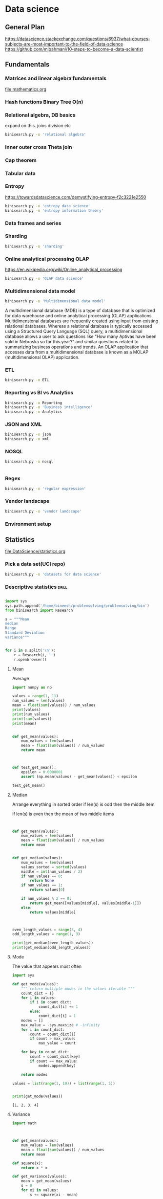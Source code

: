 * Data science



** General Plan
https://datascience.stackexchange.com/questions/6937/what-courses-subjects-are-most-important-to-the-field-of-data-science
https://github.com/mjbahmani/10-steps-to-become-a-data-scientist

** Fundamentals
*** Matrices and linear algebra fundamentals
file:mathematics.org
*** Hash functions Binary Tree O(n)
*** Relational algebra, DB basics
expand on this.
joins
division etc
#+BEGIN_SRC sh
binisearch.py -o 'relational algebra'
#+END_SRC



*** Inner outer cross Theta join
*** Cap theorem
*** Tabular data
*** Entropy
https://towardsdatascience.com/demystifying-entropy-f2c3221e2550

#+BEGIN_SRC sh
binisearch.py -o 'entropy data science'
binisearch.py -o 'entropy information theory'
#+END_SRC

#+RESULTS:

*** Data frames and series
*** Sharding
#+BEGIN_SRC sh
binisearch.py -o 'sharding'
#+END_SRC

#+RESULTS:

*** Online analytical processing OLAP
https://en.wikipedia.org/wiki/Online_analytical_processing
#+BEGIN_SRC sh
binisearch.py -o 'OLAP data science'
#+END_SRC

#+RESULTS:

*** Multidimensional data model


#+BEGIN_SRC sh
binisearch.py -o 'Multidimensional data model'
#+END_SRC

#+RESULTS:


A multidimensional database (MDB) is a type of database that is optimized for data warehouse and online analytical
processing (OLAP) applications. Multidimensional databases are frequently created using input from existing relational
databases. Whereas a relational database is typically accessed using a Structured Query Language (SQL) query, a
multidimensional database allows a user to ask questions like "How many Aptivas have been sold in Nebraska so far
this year?" and similar questions related to summarizing business operations and trends. An OLAP application that
accesses data from a multidimensional database is known as a MOLAP (multidimensional OLAP) application.



*** ETL
#+BEGIN_SRC sh
binisearch.py -o ETL
#+END_SRC

#+RESULTS:

*** Reporting vs BI vs Analytics
#+BEGIN_SRC sh
binisearch.py -o Reporting
binisearch.py -o 'Business intelligence'
binisearch.py -o Analytics
#+END_SRC

*** JSON and XML
#+BEGIN_SRC sh
binisearch.py -o json
binisearch.py -o xml

#+END_SRC

*** NOSQL
#+BEGIN_SRC sh
binisearch.py -o nosql


#+END_SRC

*** Regex
#+BEGIN_SRC sh
binisearch.py -o 'regular expression'
#+END_SRC

*** Vendor landscape
#+BEGIN_SRC sh
binisearch.py -o 'vendor landscape'
#+END_SRC

#+RESULTS:

*** Environment setup


** Statistics
file:DataScience/statistics.org

*** Pick a data set(UCI repo)
#+BEGIN_SRC sh
binisearch.py -o 'datasets for data science'
#+END_SRC

#+RESULTS:

*** Descriptive statistics :drill:
    SCHEDULED: <2018-12-08 Sat>
    :PROPERTIES:
    :ID:       a2798b16-9e15-4330-ae58-e5f9da924e8a
    :DRILL_LAST_INTERVAL: 10.352
    :DRILL_REPEATS_SINCE_FAIL: 3
    :DRILL_TOTAL_REPEATS: 2
    :DRILL_FAILURE_COUNT: 0
    :DRILL_AVERAGE_QUALITY: 4.5
    :DRILL_EASE: 2.6
    :DRILL_LAST_QUALITY: 5
    :DRILL_LAST_REVIEWED: [2018-11-28 Wed 05:54]
    :END:

#+BEGIN_SRC python :results output

    import sys
    sys.path.append('/home/bineesh/problemsolving/problemsolving/bin')
    from binisearch import Research

    s = """Mean
    median
    Range
    Standard Deviation
    variance"""
    

    for i in s.split('\n'):
        r = Research(i, '')
        r.openbrowser()

#+END_SRC

#+RESULTS:


**** Mean 
Average

#+BEGIN_SRC python
  import numpy as np

  values = range(1, 11)
  num_values = len(values)
  mean = float(sum(values)) / num_values
  print(values)
  print(num_values)
  print(sum(values))
  print(mean)


  def get_mean(values):
      num_values = len(values)
      mean = float(sum(values)) / num_values
      return mean



  def test_get_mean():
      epsilon = 0.0000001
      assert (np.mean(values) - get_mean(values)) < epsilon

  test_get_mean()
#+END_SRC
**** Median

Arrange everything in sorted order
if len(s) is odd
then the middle item

if len(s) is even
then the mean of two middle items


#+BEGIN_SRC python


  def get_mean(values):
      num_values = len(values)
      mean = float(sum(values)) / num_values
      return mean


  def get_median(values):
      num_values = len(values)
      values_sorted = sorted(values)
      middle = int(num_values / 2)
      if num_values == 0:
          return None
      if num_values == 1:
          return values[0]
      
      if num_values % 2 == 0:
          return get_mean([values[middle], values[middle-1]])
      else:
          return values[middle]
      


  even_length_values = range(3, 4)
  odd_length_values = range(1, 3)

  print(get_median(even_length_values))
  print(get_median(odd_length_values))
#+END_SRC



**** Mode

The value that appears most often


#+BEGIN_SRC python :results output :exports both
  import sys

  def get_mode(values):
      """ return multiple modes in the values iterable """
      count_dict = {}
      for i in values:
          if i in count_dict:
              count_dict[i] += 1
          else:
              count_dict[i] = 1
      modes = []
      max_value = -sys.maxsize # -infinity
      for i in count_dict:
          count = count_dict[i]
          if count > max_value:
              max_value = count

      for key in count_dict:
          count = count_dict[key]
          if count == max_value:
              modes.append(key)

      return modes

  values = list(range(1, 10)) + list(range(1, 5))


  print(get_mode(values))

#+END_SRC

#+RESULTS:
: [1, 2, 3, 4]

**** Variance
#+BEGIN_SRC python
  import math



  def get_mean(values):
      num_values = len(values)
      mean = float(sum(values)) / num_values
      return mean

  def square(x):
      return x * x

  def get_variance(values):
      mean = get_mean(values)
      s = 0
      for xi in values:
          s += square(xi - mean)
          
      return s / len(values)

  def get_std(values):
      return math.sqrt(get_variance(values))


  values = list(range(1, 3))
  print(get_variance(values), get_std(values))
#+END_SRC

**** Standard deviation

how much the members differ from the mean value of the group
Refer variance section


*** Exploratory data analysis
#+BEGIN_SRC sh
binisearch.py -o 'exploratory data analysis'
#+END_SRC

*** Histograms
#+BEGIN_SRC sh
binisearch.py -o histogram
#+END_SRC


*** Percentiles and outliers :drill:
    :PROPERTIES:
    :ID:       b698f3a3-85eb-4c09-9926-4c7636dd3a72
    :END:

**** Percentile
#+BEGIN_SRC sh
binisearch.py -o percentile
#+END_SRC

If all you are interested in is where you stand compared to the rest of the herd, you need a statistic that reports relative standing, and that statistic is called a percentile. The kth percentile is a value in a data set that splits the data into two pieces: The lower piece contains k percent of the data, and the upper piece contains the rest of the data (which amounts to [100 – k] percent, because the total amount of data is 100%). Note: k is any number between 0 and 100.


#+BEGIN_SRC python :results output
  import numpy as np
  values = range(1, 1000)
  print(np.percentile(values, [5, 10, 95]))
#+END_SRC

#+RESULTS:
: [ 50.9 100.8 949.1]

**** Outlier
#+BEGIN_SRC sh
binisearch.py -o outlier
#+END_SRC

#+RESULTS:

***** Outlier
In statistics, an outlier is an observation point that is distant from other observations. An outlier may be due to variability in the measurement or it may indicate experimental error; the latter are sometimes excluded from the data set. An outlier can cause serious problems in statistical analyses.
‎O

*** Probability theory
#+BEGIN_SRC sh
binisearch.py -o 'probability theory'
#+END_SRC
*** Bayes theorem
#+BEGIN_SRC sh
binisearch.py -o 'bayes theorem'
#+END_SRC


*** Random variables

#+BEGIN_SRC sh
binisearch.py -o 'random variables'
#+END_SRC

*** Cumulative distribution function(CDF)

#+BEGIN_SRC sh
binisearch.py -o 'cumulative distribution function'
#+END_SRC

*** Continous distributions
Normal, Poisson, Gaussian


#+BEGIN_SRC sh
binisearch.py -o 'normal distribution'
binisearch.py -o 'poisson distribution'
binisearch.py -o 'gaussian distribution '
#+END_SRC


*** Skewness

#+BEGIN_SRC sh
binisearch.py -o skewness
#+END_SRC

#+RESULTS:

A slant

Positive skew(right skew), mean greater than mode. long tail towards the right.
Negative skew(left skew), mean less than mode. long tail towards the left.

Normal distribution will be symmetrical

*** Analysis of variance ANOVA

#+BEGIN_SRC sh
binisearch.py -o anova
#+END_SRC

#+RESULTS:

*** Probability density function

#+BEGIN_SRC sh
binisearch.py -o 'probability density function'
#+END_SRC

https://en.wikipedia.org/wiki/Probability_density_function

Value of a continous random variable described as a funtion.
Typically plotted with boxplot.

mean +- std

Area under a particular region represents the probability of occurance in that particular range

Cumulative distribution function is the area under probability distribution function from -infinity to x.

x1 point of cdf - x2 point of cdf gives us the probability of value falling in range x1 and x2

*** Central limit theorem

#+BEGIN_SRC sh
binisearch.py -o 'central limit theorem'
#+END_SRC

#+RESULTS:

In probability theory, the central limit theorem (CLT) establishes that, in some situations, when independent random variables are added, their properly normalized sum tends toward a normal distribution (informally a "bell curve") even if the original variables themselves are not normally distributed. The theorem is a key concept in probability theory because it implies that probabilistic and statistical methods that work for normal distributions can be applicable to many problems involving other types of distributions.



*** Monte carlo method

#+BEGIN_SRC sh
binisearch.py -o 'monte carlo method'
#+END_SRC

#+RESULTS:

*** Hypothesis testing

#+BEGIN_SRC sh
binisearch.py -o 'hypothesis testing'
#+END_SRC

#+RESULTS:

https://en.wikipedia.org/wiki/Statistical_hypothesis_testing

*** p value :drill:
    SCHEDULED: <2018-12-08 Sat>
    :PROPERTIES:
    :ID:       aba76195-7fa0-4046-bbb0-7ae8816ba48b
    :DRILL_LAST_INTERVAL: 10.0
    :DRILL_REPEATS_SINCE_FAIL: 3
    :DRILL_TOTAL_REPEATS: 2
    :DRILL_FAILURE_COUNT: 0
    :DRILL_AVERAGE_QUALITY: 4.0
    :DRILL_EASE: 2.5
    :DRILL_LAST_QUALITY: 4
    :DRILL_LAST_REVIEWED: [2018-11-28 Wed 05:56]
    :END:

#+BEGIN_SRC sh
binisearch.py -o 'p value'
#+END_SRC

#+RESULTS:

**** What is P value?

A small p-value (typically ≤ 0.05) indicates strong evidence against the null hypothesis, so you reject the null hypothesis. A large p-value (> 0.05) indicates weak evidence against the null hypothesis, so you fail to reject the null hypothesis.


*** Chi square test :drill:
    SCHEDULED: <2018-12-08 Sat>
    :PROPERTIES:
    :ID:       51123ed9-b262-436b-87c3-aee0bee6b6bd
    :DRILL_LAST_INTERVAL: 9.648
    :DRILL_REPEATS_SINCE_FAIL: 3
    :DRILL_TOTAL_REPEATS: 2
    :DRILL_FAILURE_COUNT: 0
    :DRILL_AVERAGE_QUALITY: 3.5
    :DRILL_EASE: 2.36
    :DRILL_LAST_QUALITY: 3
    :DRILL_LAST_REVIEWED: [2018-11-28 Wed 05:55]
    :END:

#+BEGIN_SRC sh
binisearch.py -o 'chi square test'
#+END_SRC

#+RESULTS:

**** What is chi square test? 
a statistical method assessing the goodness of fit between a set of observed values and those expected theoretically.

interestingness measure

c = 0 independent
c > 0 correlated either positive or negative further test required

chi square = Sigma [ square((Oi-Ei)) / Ei ]

Chi square value should be less than a threshold depending on the degrees of freedom of a categorical variable

**** Test with sympy
#+BEGIN_SRC ipython :session :results verbatim drawer :exports both
import sympy
x, y, z = sympy.symbols('x y z')
sympy.init_printing()
sympy.Integral(sympy.sqrt(1/x), x)
#+END_SRC

#+RESULTS:
:RESULTS:
None
:END:


#+BEGIN_SRC python :results output

  import matplotlib.pyplot as plt
  import numpy as np
  plt.hist(np.random.randn(20000), bins=200)
  plt.savefig('abc.png')
  print('file:abc.png')
#+END_SRC

#+RESULTS:
: file:abc.png

[[file:abc.png]]


*** Degrees of Freedom

In statistics, the number of degrees of freedom is the number of values in the final calculation of a statistic that are free to vary.

The number of independent ways by which a dynamic system can move, without violating any constraint imposed on it, is called number of degrees of freedom. In other words, the number of degrees of freedom can be defined as the minimum number of independent coordinates that can specify the position of the system completely.


**** In some cases(read later)
Depends on situation.

Degree of freedom is one less than the number of values possible for a categorical variable

For a coin it is 1 (H, T) 
cardinality(target set) - 1

2 - 1 = 1

Dice (1, 2 ,3 ,4 ,5, 6) 

cardinality((1, 2 ,3 ,4 ,5, 6) ) 

is 6 - 1 = 5

*** Estimation

#+BEGIN_SRC sh
binisearch.py -o 'statistical estimation'
#+END_SRC

#+RESULTS:

Estimation in Statistics. In statistics, estimation refers to the process by which one makes inferences about a population, based on information obtained from a sample.

*** Confidence interval (CI) :drill:
    SCHEDULED: <2018-12-08 Sat>
    :PROPERTIES:
    :ID:       91487dcc-c483-4921-877f-f71253a6d272
    :DRILL_LAST_INTERVAL: 10.0
    :DRILL_REPEATS_SINCE_FAIL: 3
    :DRILL_TOTAL_REPEATS: 2
    :DRILL_FAILURE_COUNT: 0
    :DRILL_AVERAGE_QUALITY: 4.0
    :DRILL_EASE: 2.5
    :DRILL_LAST_QUALITY: 4
    :DRILL_LAST_REVIEWED: [2018-11-28 Wed 05:59]
    :END:

#+BEGIN_SRC sh
binisearch.py -o 'confidence interval'
#+END_SRC

#+RESULTS:

**** Confidence interval
In statistics, a confidence interval (CI) is a type of interval estimate, computed from the statistics of the observed data, that might contain the true value of an unknown population parameter. ... Most commonly, the 95% confidence level is used. However, other confidence levels can be used, for example, 90% and 99%.

*** Maximum likelyhood estimation

#+BEGIN_SRC sh
binisearch.py -o 'maximum likelyhood estimation'
#+END_SRC

#+RESULTS:

In statistics, maximum likelihood estimation (MLE) is a method of estimating the parameters of a statistical model, given observations. MLE attempts to find the parameter values that maximize the likelihood function, given the observations.

*** Kernel density estimate

#+BEGIN_SRC sh
binisearch.py -o 'kernel density estimate'
#+END_SRC

#+RESULTS:

In statistics, kernel density estimation (KDE) is a non-parametric way to estimate the probability density function of a random variable. Kernel density estimation is a fundamental data smoothing problem where inferences about the population are made, based on a finite data sample.

*** Regression

#+BEGIN_SRC sh
binisearch.py -o regression
#+END_SRC

*** Covariance

#+BEGIN_SRC sh
binisearch.py -o covariance
#+END_SRC

Check some scatter plots for covariance matrix
Plot it.
Check statistics datacamp 1 , chapter 1

**** Data frame example
#+BEGIN_SRC python :results output :exports both
import pandas as pd
df = pd.DataFrame([(1, 2), (0, 3), (2, 0), (1, 1)],
                   columns=['dogs', 'cats'])

print(df)
print(df.cov())
#+END_SRC

#+RESULTS:
:    dogs  cats
: 0     1     2
: 1     0     3
: 2     2     0
: 3     1     1
:           dogs      cats
: dogs  0.666667 -1.000000
: cats -1.000000  1.666667

*** Correlation

#+BEGIN_SRC sh
binisearch.py -o correlation
#+END_SRC

#+RESULTS:

In statistics, dependence or association is any statistical relationship, whether causal or not, between two random variables or bivariate data. 

Check statistics datacamp 1 , chapter 1


*** Pearson coefficient

#+BEGIN_SRC sh
binisearch.py -o 'pearson coefficient'
#+END_SRC

Plot pearson correlation coefficient 
Check statistics datacamp 1 , chapter 1

*** Causation

#+BEGIN_SRC sh
binisearch.py -o causation
#+END_SRC

#+RESULTS:

https://en.wikipedia.org/wiki/Correlation_does_not_imply_causation

*** Least square fit

#+BEGIN_SRC sh
binisearch.py -o 'least square fit'
#+END_SRC

#+RESULTS:

The method of least squares is a standard approach in regression analysis to approximate the solution of overdetermined systems, i.e., sets of equations in which there are more equations than unknowns. "Least squares" means that the overall solution minimizes the sum of the squares of the residuals made in the results of every single equation.


A mathematical procedure for finding the best-fitting curve to a given set of points by minimizing the sum of the squares of the offsets ("the residuals") of the points from the curve. The sum of the squares of the offsets is used instead of the offset absolute values because this allows the residuals to be treated as a continuous differentiable quantity. However, because squares of the offsets are used, outlying points can have a disproportionate effect on the fit, a property which may or may not be desirable depending on the problem at hand.


*** Euclidean distance

#+BEGIN_SRC sh
binisearch.py -o 'euclidean distance'
#+END_SRC

#+RESULTS:

https://en.wikipedia.org/wiki/Euclidean_distance


** Programming

*** Python

*** Working in excel

*** Rstudio

*** R

*** Expressions

*** Variables

*** Vectors

*** Matrices

*** Arrays

*** Factors

*** Lists

*** Dataframes

*** Reading CSV data

*** Reading raw data

*** Subsetting data

*** Manipulate data frames

*** Functions

*** Factor analysis

#+BEGIN_SRC sh
binisearch.py -o 'factor analysis'
#+END_SRC

#+RESULTS:

*** Install packages

** Machine learning

file:machine_learning.org

*** What is ML?
In traditional programming we decide the rules and we apply those rules to the data to find the result. 
In ML we give the data to the program and the program will give out the rules.

It is a process of learning from data.
https://developers.google.com/machine-learning/glossary/

*** Numerical variable


#+BEGIN_SRC sh
binisearch.py -o 'numerical variable'
#+END_SRC

#+RESULTS:

A variable with numerical values.

*** Categorical variable :drill:
    SCHEDULED: <2018-12-16 Sun>
    :PROPERTIES:
    :ID:       97ae8af1-6f65-4c50-8386-40e5ddb9397f
    :DRILL_LAST_INTERVAL: 10.7143
    :DRILL_REPEATS_SINCE_FAIL: 3
    :DRILL_TOTAL_REPEATS: 2
    :DRILL_FAILURE_COUNT: 0
    :DRILL_AVERAGE_QUALITY: 4.5
    :DRILL_EASE: 2.6
    :DRILL_LAST_QUALITY: 4
    :DRILL_LAST_REVIEWED: [2018-12-05 Wed 04:10]
    :END:
    

#+BEGIN_SRC sh
binisearch.py -o 'categorical variable'
#+END_SRC

#+RESULTS:
https://en.wikipedia.org/wiki/Categorical_variable

**** binary

**** nominal
(categories without order-europe, northamerica, africa), 

**** ordinal
(categories with order - rating from 1 to 10)

*** Supervised learning :drill:
    :PROPERTIES:
    :ID:       4d99bd91-a965-4864-8998-547c3087dc3a
    :END:

**** What is supervised learning?
We have labelled data.
We learn from this labeled data.
We usually split the data into train data and test data.
We train the model on the train data.
We test the data on the test data.

train test split
train on train data
test on test data


*** Unsupervised learning :drill:
    SCHEDULED: <2018-12-09 Sun>
    :PROPERTIES:
    :ID:       ea9ac5c9-c3a5-456b-aede-1f6839799dac
    :DRILL_LAST_INTERVAL: 3.995
    :DRILL_REPEATS_SINCE_FAIL: 2
    :DRILL_TOTAL_REPEATS: 3
    :DRILL_FAILURE_COUNT: 1
    :DRILL_AVERAGE_QUALITY: 3.333
    :DRILL_EASE: 2.46
    :DRILL_LAST_QUALITY: 3
    :DRILL_LAST_REVIEWED: [2018-12-05 Wed 04:20]
    :END:
We learn the pattern from the data

*** Concepts inputs and attributes
#+BEGIN_SRC sh
binisearch.py -o 'inputs machine learning'
binisearch.py -o 'attributes machine learning'
#+END_SRC

*** Training and Test data

**** Definition
We often split our labelled data to train data and split data
we train on the train data and test on the test data

*** Classifier :drill:
    :PROPERTIES:
    :ID:       db86c8bb-3974-4c0e-b66d-1807ca2b3cf1
    :END:

**** What is classification?

https://towardsdatascience.com/machine-learning-classifiers-a5cc4e1b0623
Classification is the process of predicting the class of given data points. Classes are sometimes called as targets/ labels or categories. Classification predictive modeling is the task of approximating a mapping function (f) from input variables (X) to
discrete output variables (y).

For example, spam detection in email service providers can be identified as a classification problem. This is s binary classification since there are only 2 classes as spam and not spam. A classifier utilizes some training data to understand how
given input variables relate to the class. In this case, known spam and non-spam emails have to be used as the training data. When the classifier is trained accurately, it can be used to detect an unknown email.

Classification belongs to the category of supervised learning where the targets also provided with the input data. There are many applications in classification in many domains such as in credit approval, medical diagnosis, target marketing etc.

There are two types of learners in classification as lazy learners and eager learners.

**** 1 Lazy learners

Lazy learners simply store the training data and wait until a testing data appear. When it does, classification is conducted based on the most related data in the stored training data. Compared to eager learners, lazy learners have less training
time but more time in predicting.

Ex. k-nearest neighbor, Case-based reasoning

**** 2. Eager learners

Eager learners construct a classification model based on the given training data before receiving data for classification. It must be able to commit to a single hypothesis that covers the entire instance space. Due to the model construction, eager
learners take a long time for train and less time to predict.

Ex. Decision Tree, Naive Bayes, Artificial Neural Networks






*** Lift :drill:
    SCHEDULED: <2018-12-09 Sun>
    :PROPERTIES:
    :ID:       47a7ad9b-6923-4f45-bd22-6e9484778cff
    :DRILL_LAST_INTERVAL: 3.86
    :DRILL_REPEATS_SINCE_FAIL: 2
    :DRILL_TOTAL_REPEATS: 3
    :DRILL_FAILURE_COUNT: 1
    :DRILL_AVERAGE_QUALITY: 2.333
    :DRILL_EASE: 2.36
    :DRILL_LAST_QUALITY: 3
    :DRILL_LAST_REVIEWED: [2018-12-05 Wed 04:21]
    :END:

#+BEGIN_SRC sh
binisearch.py -o 'lift data mining'
#+END_SRC

#+RESULTS:

**** Definition
Interestingness measure

lift(b,c) = 1 (independent)
>1 positively correlated
<1 negatively correlated


Chi square is another interestingness measure

*** Overfitting
Overfitting is a process of fitting the model to the data too much so that the model will not generalize well to new problems.

*** Bias and variance
    
#+BEGIN_SRC sh
binisearch.py -o 'bias and variance'
#+END_SRC

#+RESULTS:

**** Definition
https://towardsdatascience.com/understanding-the-bias-variance-tradeoff-165e6942b229
https://machinelearningmastery.com/gentle-introduction-to-the-bias-variance-trade-off-in-machine-learning/

Watch later

https://www.youtube.com/watch?v=5FeT9BAovjQ
https://www.youtube.com/watch?v=jiQamxz2ZcQ

*** Trees and classification

Can decision trees be used for regression

Yes
but complicated

https://www.youtube.com/watch?v=rXMznb5PsY0

*** Classification rate :drill:
    SCHEDULED: <2018-12-09 Sun>
    :PROPERTIES:
    :ID:       78e28956-b7e2-4cf0-aaea-9b3eb576edc6
    :DRILL_LAST_INTERVAL: 3.725
    :DRILL_REPEATS_SINCE_FAIL: 2
    :DRILL_TOTAL_REPEATS: 4
    :DRILL_FAILURE_COUNT: 2
    :DRILL_AVERAGE_QUALITY: 2.0
    :DRILL_EASE: 2.22
    :DRILL_LAST_QUALITY: 3
    :DRILL_LAST_REVIEWED: [2018-12-05 Wed 04:18]
    :END:

#+BEGIN_SRC sh
binisearch.py -o 'classification rate'
#+END_SRC

#+RESULTS:

**** Definition
Classification Rate. For classification models, the ratio of correctly classified rows to the total number of rows. For example, a classification rate of 0.82 means that 82% of the rows in the training data set were correctly classified by the model.

*** Decision Trees :drill:
    :PROPERTIES:
    :ID:       c2b81677-54b8-4b2b-bb4a-0338fa4ae2a7
    :END:

**** Definition
https://scikit-learn.org/stable/modules/tree.html
http://localhost:8888/notebooks/decision_tree_classifier.ipynb

#+BEGIN_SRC python :results output
from sklearn.datasets import load_iris
from sklearn import tree
iris = load_iris()
clf = tree.DecisionTreeClassifier()
clf = clf.fit(iris.data, iris.target)

import graphviz 
dot_data = tree.export_graphviz(clf, out_file=None) 
graph = graphviz.Source(dot_data) 
graph.render("iris") 

dot_data = tree.export_graphviz(clf, out_file=None, 
                      feature_names=iris.feature_names,  
                     
class_names=iris.target_names,  
                      filled=True, rounded=True,  
                      special_characters=True)  
graph = graphviz.Source(dot_data)  
graph 

#+END_SRC

#+RESULTS:

*** Boosting :drill:
    SCHEDULED: <2018-12-09 Sun>
    :PROPERTIES:
    :ID:       0622947d-9f4f-4361-af96-d1334c2eb364
    :DRILL_LAST_INTERVAL: 3.725
    :DRILL_REPEATS_SINCE_FAIL: 2
    :DRILL_TOTAL_REPEATS: 4
    :DRILL_FAILURE_COUNT: 2
    :DRILL_AVERAGE_QUALITY: 2.5
    :DRILL_EASE: 2.22
    :DRILL_LAST_QUALITY: 3
    :DRILL_LAST_REVIEWED: [2018-12-05 Wed 04:23]
    :END:

#+BEGIN_SRC sh
binisearch.py -o 'boosting machine learning'
#+END_SRC

#+RESULTS:

**** What is boosting?
Boosting is a machine learning ensemble meta-algorithm for primarily reducing bias, and also variance in supervised learning, and a family of machine learning algorithms that convert weak learners to strong ones.

https://www.analyticsvidhya.com/blog/2015/11/quick-introduction-boosting-algorithms-machine-learning/

Combining several weak learners and producing a strong learner.
weak learner - weakly correlated with output
strong learner - very strong correlation with output

*** Naive Bayes classification

Text classification
Fast


Probabilistic classifier
Assumes Occurance of one feature is independent of another feature(called naive)

Bayes theorem


*** K nearest neigbour :drill:
    :PROPERTIES:
    :ID:       67ae8472-3327-4f10-9572-0b5bb105945f
    :END:

**** What is k nearest neighbour?
Classifying the data to k nearest categories.
It is an supervided classification algorithm.

Calculate the distance between the data and then group the ones with least distance(more similar) together.

https://www.edureka.co/blog/k-nearest-neighbors-algorithm/
https://www.quora.com/How-is-the-k-nearest-neighbor-algorithm-different-from-k-means-clustering

*** Logistic regression :drill:
    :PROPERTIES:
    :ID:       92d18a03-bed8-4b91-9977-09819f397f2f
    :END:
**** What?
Logistic regression predicts the probability of an outcome that can only have two values (i.e. a dichotomy). The prediction is based on the use of one or several predictors (numerical and categorical).

http://www.saedsayad.com/logistic_regression.htm
*** Ranking
#+BEGIN_SRC sh
binisearch.py -o 'ranking machine learning'
#+END_SRC

#+RESULTS:

https://en.wikipedia.org/wiki/Learning_to_rank

*** Linear regression

**** What?

We know that the equation of a line is given by y=mx+b, where m is the slope and b is the intercept.

Our goal is to find the best values of slope (m) and intercept (b) to fit our data.

Linear regression uses the ordinary least squares method to fit our data points.



https://dzone.com/articles/linear-regression-using-python-scikit-learn

*** Perceptron

#+BEGIN_SRC sh
binisearch.py -o perceptron
#+END_SRC

#+RESULTS:

**** Definition
Perceptron is a simplified neuron model which responds with 1 when w.x > theta
and 0 otherwise


https://en.wikipedia.org/wiki/Perceptron

*** Hierarchical clustering :drill:
    :PROPERTIES:
    :ID:       b567a31b-65c7-4c18-85b3-5cd126ec56b4
    :END:

**** Definition
Hierarchical clustering, also known as hierarchical cluster analysis, is an algorithm that groups similar objects into groups called clusters. The endpoint is a set of clusters, where each cluster is distinct from each other cluster, and the objects within each cluster are broadly similar to each other.

Organised as a hierarchical tree

**** Agglomerative
Bottom up
**** Divisive
Top down
**** Dendrogram
Graph or picture which is useful for representation

cluster dendrogram

*** K means clustering :drill:
    :PROPERTIES:
    :ID:       99f202ec-8b3d-43ee-b952-180d422600b1
    :END:

**** What?
K means clustering is an unsupervised classification algorithm
We classify the data into clusters based on the similarity of the data points.
Similar datapoint come together and form a cluster.


*** Neural networks

#+BEGIN_SRC sh
binisearch.py -o 'neural networks'
#+END_SRC

*** Sentiment analysis :drill:
    :PROPERTIES:
    :ID:       2efcb0a8-5350-4582-b36a-13d0f62df4cc
    :END:

**** What?
Sentiment analysis is about analysing the text data and figuring out whether the text is positive or negative about a particular topic

For ex:
Figuring out whether a particular movie review is positive or negative


*** Collaborative filtering :drill:
    SCHEDULED: <2018-12-09 Sun>
    :PROPERTIES:
    :ID:       c6cd104b-1d73-4bd6-baf3-3cc3382911ac
    :DRILL_LAST_INTERVAL: 3.725
    :DRILL_REPEATS_SINCE_FAIL: 2
    :DRILL_TOTAL_REPEATS: 3
    :DRILL_FAILURE_COUNT: 1
    :DRILL_AVERAGE_QUALITY: 2.667
    :DRILL_EASE: 2.22
    :DRILL_LAST_QUALITY: 3
    :DRILL_LAST_REVIEWED: [2018-12-05 Wed 04:19]
    :END:

#+BEGIN_SRC sh
binisearch.py -o 'collaborative filtering'
#+END_SRC

#+RESULTS:

**** What?

In the newer, narrower sense, collaborative filtering is a method of making automatic predictions (filtering) about the interests of a user by collecting preferences or taste information from many users (collaborating).

https://en.wikipedia.org/wiki/Collaborative_filtering

*** Tagging or labelling :drill:
    SCHEDULED: <2018-12-09 Sun>
    :PROPERTIES:
    :ID:       ec2332ab-6353-4d99-9369-24243b5811a2
    :DRILL_LAST_INTERVAL: 3.995
    :DRILL_REPEATS_SINCE_FAIL: 2
    :DRILL_TOTAL_REPEATS: 3
    :DRILL_FAILURE_COUNT: 1
    :DRILL_AVERAGE_QUALITY: 3.333
    :DRILL_EASE: 2.46
    :DRILL_LAST_QUALITY: 3
    :DRILL_LAST_REVIEWED: [2018-12-05 Wed 04:16]
    :END:


#+BEGIN_SRC sh
binisearch.py -o 'tagging machine learning'
#+END_SRC

#+RESULTS:

**** What?
labeling plain text to sports, technology, movie etc.
labeing a picture to fox, wolf, dog etc
    
** Text mining NLP

*** Corpus

#+BEGIN_SRC sh
binisearch.py -o 'Corpus nlp'
#+END_SRC

#+RESULTS:

*** Named entity recognition

#+BEGIN_SRC sh
binisearch.py -o 'Named entity recognition'
#+END_SRC

*** Text analysis

#+BEGIN_SRC sh
binisearch.py -o 'Text analysis'
#+END_SRC

*** Unstructured information management architecture UIMA

#+BEGIN_SRC sh
binisearch.py -o 'UIMA'
#+END_SRC

#+RESULTS:

*** Term document matrix

#+BEGIN_SRC sh
binisearch.py -o 'Term document matrix'
#+END_SRC

*** Term frequency and weight

#+BEGIN_SRC sh
binisearch.py -o 'Term frequency and weight'
#+END_SRC

*** Support vector machines

#+BEGIN_SRC sh
binisearch.py -o 'Support vector machines'
#+END_SRC

*** Association rules

#+BEGIN_SRC sh
binisearch.py -o 'Association rules'
#+END_SRC

#+RESULTS:

*** Market basket analysis

#+BEGIN_SRC sh
binisearch.py -o 'Market basket analysis'
#+END_SRC

#+RESULTS:

*** Feature extraction

#+BEGIN_SRC sh
binisearch.py -o 'Feature extraction'
#+END_SRC

*** Using mahout

#+BEGIN_SRC sh
binisearch.py -o 'mahout'
#+END_SRC

*** Using weka

#+BEGIN_SRC sh
binisearch.py -o 'weka'
#+END_SRC

*** Using NLTK

#+BEGIN_SRC sh
binisearch.py -o 'NLTK'
#+END_SRC

*** Classify text

#+BEGIN_SRC sh
binisearch.py -o 'Classify text'
#+END_SRC
#+RESULTS:

*** Vocabulary mapping

#+BEGIN_SRC sh
binisearch.py -o 'Vocabulary mapping'
#+END_SRC

#+RESULTS:


** Visualization
http://achariam.com/dataviz/
1. Good data visualization is informative
Well presented data forms the backbone of a compelling story. It has the power to strengthen and illuminate a narrative—improving understanding and focusing on what’s important.

2. Good data visualization is well balanced
Communicating quantitative data effectively requires the right balance of components. Color is used with purpose and is not distracting. All parts are labeled and include a legend when necessary. The scale of the visualization must be immediately identifiable. The standard lexicon of graphs are often all that is required—do not use pie charts.

3. Good data visualization is equally concerned with what is not displayed
People are easily overwhelmed with extraneous details. Simplify and reduce what is being presented to what is essential.

4. Good data visualization is created with pure data
Avoid utilizing muddy or incomplete sources of data. Misleading the audience with false information or lack of clarity is in poor taste. Ultimately, good data visualization enables better decisions and actions.

5. Good data visualization is human
Parsing large data quantities of data is beyond human perception. The goal with any kind of data visualization is to augment and improve human perception. Just like a microscope it allows us to explore data within the realm of our understanding.



*** Data exploration in R

#+BEGIN_SRC sh
binisearch.py -o 'Data exploration in R'
#+END_SRC

Hist, boxplot etc

*** Univariate bivariate and multivariate visualization

#+BEGIN_SRC sh
binisearch.py -o 'Univariate bivariate and multivariate visualization'
#+END_SRC

#+RESULTS:


*** ggplot2

#+BEGIN_SRC sh
binisearch.py -o 'ggplot2'
#+END_SRC


*** Histogram and Pie(Uni)

#+BEGIN_SRC sh
binisearch.py -o 'Histogram and Pie(Uni)'
#+END_SRC


#+BEGIN_SRC python
# alpha is opacity

import numpy as np
#import matplotlib.mlab as mlab
import matplotlib.pyplot as plt
 
x = [21,22,23,4,5,6,77,8,9,10,31,32,33,34,35,36,37,18,49,50,100]
num_bins = 5
n, bins, patches = plt.hist(x, num_bins, facecolor='blue', alpha=0.1)
plt.show()

#+END_SRC

#+RESULTS:
: None

*** Tree and Treemap

#+BEGIN_SRC sh
binisearch.py -o 'Tree and Treemap'
#+END_SRC

#+RESULTS:

https://python-graph-gallery.com/200-basic-treemap-with-python/

#+BEGIN_SRC python

# libraries 
import matplotlib.pyplot as plt 
import squarify # pip install squarify (algorithm for treemap) 

# If you have 2 lists 
squarify.plot(sizes=[13,22,35,5], label=["group A", "group B", "group C", "group D"]) 
plt.axis('off') 
plt.show() 

# If you have a data frame? 
import pandas as pd 
df = pd.DataFrame({'nb_people':[8,3,4,2], 'group':["group A", "group B", "group C", "group D"] }) 
squarify.plot(sizes=df['nb_people'], label=df['group']) 
plt.axis('off') 
plt.show() 


#+END_SRC

#+RESULTS:
: None

*** Dendrogram

https://python-graph-gallery.com/400-basic-dendrogram/

#+BEGIN_SRC python

# Libraries
import pandas as pd
from matplotlib import pyplot as plt
from scipy.cluster.hierarchy import dendrogram, linkage
import numpy as np

# Import the mtcars dataset from the web + keep only numeric variables
url = 'https://python-graph-gallery.com/wp-content/uploads/mtcars.csv'
df = pd.read_csv(url)
df = df.set_index('model')
del df.index.name
df


# Calculate the distance between each sample
# You have to think about the metric you use (how to measure similarity) + about the method of clusterization you use (How to group cars)
Z = linkage(df, 'ward')


# Make the dendrogram
plt.title('Hierarchical Clustering Dendrogram')
plt.xlabel('sample index')
plt.ylabel('distance (Ward)')
dendrogram(Z, labels=df.index, leaf_rotation=90)

plt.show()

#+END_SRC

#+RESULTS:
: None

*** Scatterplot(bi)

#+BEGIN_SRC sh
binisearch.py -o 'Scatterplot(bi)'
#+END_SRC


#+BEGIN_SRC python
import matplotlib.pyplot as plt
plt.style.use('seaborn-whitegrid')
import numpy as np

x = np.linspace(0, 10, 30)
y = np.sin(x)

plt.plot(x, y, 'o', color='black');
plt.show()
#+END_SRC

#+RESULTS:
: None


#+BEGIN_SRC python
import matplotlib.pyplot as plt
plt.style.use('seaborn-whitegrid')
import numpy as np

x = np.linspace(0, 10, 30)
y = np.sin(x)

plt.scatter(x, y, marker='o', color='black');
plt.show()
#+END_SRC

#+RESULTS:
: None

*** Heatmap
https://python-graph-gallery.com/heatmap/

#+BEGIN_SRC python :tangle yes :tangle /tmp/heatmap.py
import seaborn as sns
import pandas as pd
import numpy as np
 
# Create a dataset (fake)
df = pd.DataFrame(np.random.random((5,5)), columns=["a","b","c","d","e"])
 
# Default heatmap: just a visualization of this square matrix
p1 = sns.heatmap(df)

#+END_SRC

#+RESULTS:
: None

*** Line charts(bi)

#+BEGIN_SRC sh
binisearch.py -o 'Line charts(bi)'
#+END_SRC


#+BEGIN_SRC python
import matplotlib.pyplot as plt
plt.style.use('seaborn-whitegrid')
import numpy as np

x = np.linspace(0, 10, 30)
y = np.sin(x)

plt.plot(x, y, color='black');
plt.show()
#+END_SRC

#+RESULTS:
: None


*** Spatial charts

#+BEGIN_SRC sh
binisearch.py -o 'Spatial charts'
#+END_SRC

#+RESULTS:


*** Survey plot
A survey plot is a simple multi-attribute visualization technique that can help to spot correlations between any two variables especially when the data is sorted according to a particular dimension. Each horizontal splice in a plot corresponds to a particular data instance. The data on a specific attribute is shown in a single column, where the length of the line corresponds to the dimensional value. When data includes a discrete or continuous class, the slices (data instances) are colored correspondingly.

Implementation in Orange supports sorting by two selected attributes (Sorting). The attributes shown in the plot are listed in Shown attributes box, all other appear in the list of Hidden attributes.

Below is a snapshot of survey plot widget for an Iris. Plot nicely shows that petal width and length and sepal length are correlated. It is also very clear that Iris-setosa can be classified based on petal length or width alone, while for the Iris versicolor and virginica there is some ambiguity with some potential outliers, one of which is highlighted in the snapshot.

https://docs.orange.biolab.si/2/widgets/rst/visualize/surveyplot.html

#+BEGIN_SRC sh
binisearch.py -o 'Survey plot visualization'
#+END_SRC

#+RESULTS:


*** Timeline

#+BEGIN_SRC sh
binisearch.py -o 'Timeline'
#+END_SRC

#+RESULTS:

https://matplotlib.org/gallery/lines_bars_and_markers/timeline.html

#+BEGIN_SRC python
import matplotlib.pyplot as plt
import numpy as np
import matplotlib.dates as mdates
from datetime import datetime

# A list of Matplotlib releases and their dates
# Taken from https://api.github.com/repos/matplotlib/matplotlib/releases
names = ['v2.2.2', 'v2.2.1', 'v2.2.0', 'v2.1.2', 'v2.1.1', 'v2.1.0', 'v2.0.2',
         'v2.0.1', 'v2.0.0', 'v1.5.3', 'v1.5.2', 'v1.5.1', 'v1.5.0', 'v1.4.3',
         'v1.4.2', 'v1.4.1', 'v1.4.0']

dates = ['2018-03-17T03:00:07Z', '2018-03-16T22:06:39Z',
         '2018-03-06T12:53:32Z', '2018-01-18T04:56:47Z',
         '2017-12-10T04:47:38Z', '2017-10-07T22:35:12Z',
         '2017-05-10T02:11:15Z', '2017-05-02T01:59:49Z',
         '2017-01-17T02:59:36Z', '2016-09-09T03:00:52Z',
         '2016-07-03T15:52:01Z', '2016-01-10T22:38:50Z',
         '2015-10-29T21:40:23Z', '2015-02-16T04:22:54Z',
         '2014-10-26T03:24:13Z', '2014-10-18T18:56:23Z',
         '2014-08-26T21:06:04Z']
dates = [datetime.strptime(ii, "%Y-%m-%dT%H:%M:%SZ") for ii in dates]

levels = np.array([-5, 5, -3, 3, -1, 1])
fig, ax = plt.subplots(figsize=(8, 5))

# Create the base line
start = min(dates)
stop = max(dates)
ax.plot((start, stop), (0, 0), 'k', alpha=.5)

# Iterate through releases annotating each one
for ii, (iname, idate) in enumerate(zip(names, dates)):
    level = levels[ii % 6]
    vert = 'top' if level < 0 else 'bottom'

    ax.scatter(idate, 0, s=100, facecolor='w', edgecolor='k', zorder=9999)
    # Plot a line up to the text
    ax.plot((idate, idate), (0, level), c='r', alpha=.7)
    # Give the text a faint background and align it properly
    ax.text(idate, level, iname,
            horizontalalignment='right', verticalalignment=vert, fontsize=14,
            backgroundcolor=(1., 1., 1., .3))
ax.set(title="Matplotlib release dates")
# Set the xticks formatting
# format xaxis with 3 month intervals
ax.get_xaxis().set_major_locator(mdates.MonthLocator(interval=3))
ax.get_xaxis().set_major_formatter(mdates.DateFormatter("%b %Y"))
fig.autofmt_xdate()

# Remove components for a cleaner look
plt.setp((ax.get_yticklabels() + ax.get_yticklines() +
          list(ax.spines.values())), visible=False)
plt.show()
#+END_SRC

#+RESULTS:
: None

*** Barplot

https://python-graph-gallery.com/barplot/
https://python-graph-gallery.com/1-basic-barplot/

#+BEGIN_SRC python
import numpy as np
import matplotlib.pyplot as plt

# Make a fake dataset:
height = [3, 12, 5, 18, 45]
bars = ('A', 'B', 'C', 'D', 'E')
y_pos = np.arange(len(bars))

# Create bars
plt.bar(y_pos, height)

# Create names on the x-axis
plt.xticks(y_pos, bars)

# Show graphic
plt.show()


#+END_SRC

#+RESULTS:
: None

*** Violinplot

https://python-graph-gallery.com/violin-plot/
https://python-graph-gallery.com/58-show-number-of-observation-on-violinplot/


#+BEGIN_SRC python

# library & dataset
import matplotlib.pyplot as plt
import seaborn as sns, numpy as np
df = sns.load_dataset("iris")

# Basic violinplot
ax = sns.violinplot(x="species", y="sepal_length", data=df)

# Calculate number of obs per group & median to position labels
medians = df.groupby(['species'])['sepal_length'].median().values
nobs = df['species'].value_counts().values
nobs = [str(x) for x in nobs.tolist()]
nobs = ["n: " + i for i in nobs]

# Add it to the plot
pos = range(len(nobs))
for tick,label in zip(pos,ax.get_xticklabels()):
   ax.text(pos[tick], medians[tick] + 0.03, nobs[tick], horizontalalignment='center', size='x-small', color='w', weight='semibold')
plt.show()

#+END_SRC

#+RESULTS:
: None

*** pairplot
https://seaborn.pydata.org/generated/seaborn.pairplot.html


#+BEGIN_SRC python
import matplotlib.pyplot as plt
import seaborn as sns; sns.set(style="ticks", color_codes=True)
iris = sns.load_dataset("iris")
g = sns.pairplot(iris)
plt.show()
#+END_SRC

#+RESULTS:
: None

*** lmplot
https://seaborn.pydata.org/generated/seaborn.lmplot.html
#+BEGIN_SRC python
import matplotlib.pyplot as plt
import seaborn as sns; sns.set(color_codes=True)
tips = sns.load_dataset("tips")
g = sns.lmplot(x="total_bill", y="tip", data=tips)
plt.show()
#+END_SRC

#+RESULTS:
: None

*** joinplot
https://seaborn.pydata.org/generated/seaborn.jointplot.html

#+BEGIN_SRC python
import matplotlib.pyplot as plt
import seaborn as sns; sns.set(style="white", color_codes=True)
tips = sns.load_dataset("tips")
g = sns.jointplot(x="total_bill", y="tip", data=tips)
plt.show()
#+END_SRC

#+RESULTS:
: None

*** Distributions
https://seaborn.pydata.org/tutorial/distributions.html




*** Boxplot
http://python-graph-gallery.com/boxplot/
https://python-graph-gallery.com/30-basic-boxplot-with-seaborn/

**** 1 - One numerical variable only

 If you have only one numerical variable, you can use this code to get a boxplot with only one group (left chart).


#+BEGIN_SRC python
# library & dataset
import matplotlib.pyplot as plt
import seaborn as sns
df = sns.load_dataset('iris')

# Make boxplot for one group only
sns.boxplot( y=df["sepal_length"] )
plt.show()

#+END_SRC

#+RESULTS:
: None

**** 2 - One numerical variable, and several groups

 Let’s say we want to study the distribution of a numerical variable, but for each group separately. Here we study
 the sepal length of 3 species of flower.

#+BEGIN_SRC python

# library & dataset
import matplotlib.pyplot as plt
import seaborn as sns
df = sns.load_dataset('iris')

sns.boxplot( x=df["species"], y=df["sepal_length"] )
plt.show()

#+END_SRC

#+RESULTS:
: None

**** 3 - Several numerical variable

 Finally we can study the distribution of several numerical variables, let’s say sepal length and width:

#+BEGIN_SRC python

# library & dataset
import matplotlib.pyplot as plt
import seaborn as sns
df = sns.load_dataset('iris')

sns.boxplot(data=df.ix[:,0:3])
plt.show()

#+END_SRC

#+RESULTS:
: None


*** Decision Tree

#+BEGIN_SRC sh
binisearch.py -o 'Decision Tree'
#+END_SRC

#+RESULTS:

https://medium.com/@rnbrown/creating-and-visualizing-decision-trees-with-python-f8e8fa394176

#+BEGIN_SRC python :tangle yes :tangle /tmp/exp.py
import sklearn.datasets as datasets
import pandas as pd
iris=datasets.load_iris()
df=pd.DataFrame(iris.data, columns=iris.feature_names)
y=iris.target


from sklearn.tree import DecisionTreeClassifier
dtree=DecisionTreeClassifier()
dtree.fit(df,y)

from sklearn.externals.six import StringIO  
from IPython.display import Image  
from sklearn.tree import export_graphviz
import pydotplus
dot_data = StringIO()
export_graphviz(dtree, out_file=dot_data,  
                filled=True, rounded=True,
                special_characters=True)
graph = pydotplus.graph_from_dot_data(dot_data.getvalue())  
Image(graph.create_png())


#+END_SRC

#+RESULTS:
: None

*** Animation using image magic

https://python-graph-gallery.com/341-python-gapminder-animation/

#+BEGIN_SRC python
  # libraries
  import matplotlib.pyplot as plt
  import numpy as np
  import seaborn as sns
  sns.set_style("white")
  import pandas as pd
  my_dpi=96

  # Get the data (csv file is hosted on the web)
  url = 'https://python-graph-gallery.com/wp-content/uploads/gapminderData.csv'
  data = pd.read_csv(url)

  # And I need to transform my categorical column (continent) in a numerical value group1->1, group2->2...
  data['continent']=pd.Categorical(data['continent'])

  # For each year:
  for i in data.year.unique():

      # initialize a figure
      fig = plt.figure(figsize=(680/my_dpi, 480/my_dpi), dpi=my_dpi)

      # Change color with c and alpha. I map the color to the X axis value.
      tmp=data[ data.year == i ]
      plt.scatter(tmp['lifeExp'], tmp['gdpPercap'] , s=tmp['pop']/200000 , c=tmp['continent'].cat.codes, cmap="Accent", alpha=0.6, edgecolors="white", linewidth=2)

      # Add titles (main and on axis)
      plt.yscale('log')
      plt.xlabel("Life Expectancy")
      plt.ylabel("GDP per Capita")
      plt.title("Year: "+str(i) )
      plt.ylim(0,100000)
      plt.xlim(30, 90)

      # Save it
      filename='Gapminder_step'+str(i)+'.png'
      plt.savefig(filename, dpi=96)
      plt.gca()

#+END_SRC

#+RESULTS:
: None

#+BEGIN_SRC sh

# Then use image magick (this is bash, not python)
convert -delay 80 Gapminder*.png animated_gapminder.gif

#+END_SRC

#+RESULTS:

*** Wordcloud

https://python-graph-gallery.com/260-basic-wordcloud/

#+BEGIN_SRC python
# Libraries
from wordcloud import WordCloud
import matplotlib.pyplot as plt

# Create a list of word
text=("Python Python Python Matplotlib Matplotlib Seaborn Network Plot Violin Chart Pandas Datascience Wordcloud Spider Radar Parrallel Alpha Color Brewer Density Scatter Barplot Barplot Boxplot Violinplot Treemap Stacked Area Chart Chart Visualization Dataviz Donut Pie Time-Series Wordcloud Wordcloud Sankey Bubble")

# Create the wordcloud object
wordcloud = WordCloud(width=480, height=480, margin=0).generate(text)

# Display the generated image:
plt.imshow(wordcloud, interpolation='bilinear')
plt.axis("off")
plt.margins(x=0, y=0)
plt.show()

#+END_SRC

#+RESULTS:
: None

*** Area plot

https://python-graph-gallery.com/pie-plot/

https://python-graph-gallery.com/140-basic-pieplot-with-panda/


#+BEGIN_SRC python

# library
import matplotlib.pyplot as plt
import pandas as pd

# --- dataset 1: just 4 values for 4 groups:
df = pd.DataFrame([8,5,1,2], index=['a', 'b', 'c', 'd'], columns=['x'])

# make the plot
df.plot(kind='pie', subplots=True, figsize=(8, 8))
plt.show()
#+END_SRC

#+RESULTS:
: None


*** Stacked area plot

#+BEGIN_SRC python :results output
# library
import matplotlib.pyplot as plt
import pandas as pd
import numpy as np
import matplotlib.pyplot as plt

# Dataset
np.random.seed(42)
df = pd.DataFrame(np.random.rand(10, 4), columns=['a', 'b', 'c', 'd'])
print(df)
# plot
df.plot.area()
plt.show()

#+END_SRC

#+RESULTS:
#+begin_example
          a         b         c         d
0  0.374540  0.950714  0.731994  0.598658
1  0.156019  0.155995  0.058084  0.866176
2  0.601115  0.708073  0.020584  0.969910
3  0.832443  0.212339  0.181825  0.183405
4  0.304242  0.524756  0.431945  0.291229
5  0.611853  0.139494  0.292145  0.366362
6  0.456070  0.785176  0.199674  0.514234
7  0.592415  0.046450  0.607545  0.170524
8  0.065052  0.948886  0.965632  0.808397
9  0.304614  0.097672  0.684233  0.440152
#+end_example

*** D3.Js

#+BEGIN_SRC sh
binisearch.py -o 'D3.Js'
#+END_SRC


*** Infovis

#+BEGIN_SRC sh
binisearch.py -o 'Infovis'
#+END_SRC


*** IBM Many eyes

#+BEGIN_SRC sh
binisearch.py -o 'IBM Many eyes'
#+END_SRC


*** Tableu

#+BEGIN_SRC sh
binisearch.py -o 'Tableu'
#+END_SRC




** Big data


*** Map reduce fundamentals

#+BEGIN_SRC sh
binisearch.py -o 'Map reduce fundamentals'
#+END_SRC


*** Hadoop components

#+BEGIN_SRC sh
binisearch.py -o 'Hadoop components'
#+END_SRC


*** HDFS

#+BEGIN_SRC sh
binisearch.py -o 'HDFS'
#+END_SRC


*** Data replication principles

#+BEGIN_SRC sh
binisearch.py -o 'Data replication principles'
#+END_SRC


*** Setup hadoop(IBM/cloudera/Hortonworks)

#+BEGIN_SRC sh
binisearch.py -o 'Setup hadoop(IBM/cloudera/Hortonworks)'
#+END_SRC


*** Name and datanodes

#+BEGIN_SRC sh
binisearch.py -o 'Name and datanodes'
#+END_SRC


*** Job and task traker

#+BEGIN_SRC sh
binisearch.py -o 'Job and task traker'
#+END_SRC


*** M/R programming

#+BEGIN_SRC sh
binisearch.py -o 'M/R programming'
#+END_SRC


*** Sqoop: Loading data in HDFS

#+BEGIN_SRC sh
binisearch.py -o 'Sqoop: Loading data in HDFS'
#+END_SRC


*** Flume, Scribe: For unstruct data

#+BEGIN_SRC sh
binisearch.py -o 'Flume, Scribe: For unstruct data'
#+END_SRC


*** SQL with pig

#+BEGIN_SRC sh
binisearch.py -o 'SQL with pig'
#+END_SRC


*** DWH with hive

#+BEGIN_SRC sh
binisearch.py -o 'DWH with hive'
#+END_SRC


*** Scribe with, chukwa for weblog

#+BEGIN_SRC sh
binisearch.py -o 'Scribe with, chukwa for weblog'
#+END_SRC


*** Using mahout

#+BEGIN_SRC sh
binisearch.py -o 'Using mahout'
#+END_SRC


*** Zookeeper/Avro

#+BEGIN_SRC sh
binisearch.py -o 'Zookeeper/Avro'
#+END_SRC


*** Storm hadoop realtime

#+BEGIN_SRC sh
binisearch.py -o 'Storm hadoop realtime'
#+END_SRC


*** Rhadoop, Rhipe

#+BEGIN_SRC sh
binisearch.py -o 'Rhadoop, Rhipe'
#+END_SRC


*** rmr

#+BEGIN_SRC sh
binisearch.py -o 'rmr'
#+END_SRC


*** Cassandra

#+BEGIN_SRC sh
binisearch.py -o 'Cassandra'
#+END_SRC


*** Mongodb, neo4j

#+BEGIN_SRC sh
binisearch.py -o 'Mongodb, neo4j'
#+END_SRC




** Data ingestion

#+BEGIN_SRC sh
binisearch.py -o 'data ingestion'

#+END_SRC



Data Ingestion is the process of accessing and importing data for immediate use or storage in a database. To ingest something is to "take something in or absorb something."

Data can be ingested in real time or in batches. When data is ingested in real time, each data item is imported as soon as it is issued by the source. When data is ingested in batches, data items are imported in discrete chunks at periodic intervals of time. An effective data ingestion process begins by prioritizing data sources, validating individual files and routing data items to the correct destination.

When numerous big data sources exist in diverse formats (the sources may often number in the hundreds and the formats in the dozens), it can be challenging for businesses to ingest data at the speed that's necessary to ensure smooth performance or maintain a competitive advantage. To that end, vendors offer programs that are tailored to ingest data for specific applications or computing environments. When data ingestion is automated, the software used to carry out the process may also include data preparation features that will structure and organize incoming data so it can be analysed in on the fly or at a later date by business intelligence (BI) and business analytics (BA) programs.



*** Summary of data formats

#+BEGIN_SRC sh
binisearch.py -o 'Summary of data formats'
#+END_SRC


*** Data discovery

#+BEGIN_SRC sh
binisearch.py -o 'Data discovery'
#+END_SRC


*** Data sources and acquisition

#+BEGIN_SRC sh
binisearch.py -o 'Data sources and acquisition'
#+END_SRC


*** Data integration

#+BEGIN_SRC sh
binisearch.py -o 'Data integration'
#+END_SRC


Data integration involves combining data residing in different sources and providing users with a unified view of
them. This process becomes significant in a variety of situations, which include both commercial (such as when two
similar companies need to merge their databases) and scientific (combining research results from different
bioinformatics repositories, for example) domains. Data integration appears with increasing frequency as the volume
(that is, big data) and the need to share existing data explodes. It has become the focus of extensive theoretical
work, and numerous open problems remain unsolved. 


*** Data fusion

#+BEGIN_SRC sh
binisearch.py -o 'Data fusion'
#+END_SRC

Data fusion is the process of integrating multiple data sources to produce more consistent, accurate, and useful
information than that provided by any individual data source

*** Transformation and enrichment

#+BEGIN_SRC sh
binisearch.py -o 'Transformation and enrichment'
#+END_SRC


*** Data survery

#+BEGIN_SRC sh
binisearch.py -o 'Data survery'
#+END_SRC


*** Google openrefine

#+BEGIN_SRC sh
binisearch.py -o 'Google openrefine'
#+END_SRC


*** How much data?

#+BEGIN_SRC sh
binisearch.py -o 'How much data?'
#+END_SRC



*** Using ETL

#+BEGIN_SRC sh
binisearch.py -o 'Using ETL'
#+END_SRC






** Data munging
Data wrangling, sometimes referred to as data munging, is the process of transforming and mapping data from one "raw" data form into another format with the intent of making it more appropriate and valuable for a variety of downstream purposes such as analytics.

#+BEGIN_SRC sh
binisearch.py -o 'data munging'

#+END_SRC

#+RESULTS:


*** Dimensionality and numerosity reduction

#+BEGIN_SRC sh
binisearch.py -o 'Dimensionality and numerosity reduction'
#+END_SRC

#+RESULTS:


*** Normalization

#+BEGIN_SRC sh
binisearch.py -o 'Normalization'
#+END_SRC

#+RESULTS:

Normalizing the data is done so that all the input variables have the same treatment in the model and the coefficients of a model are not scaled with respect to the units of the inputs.

For instance, consider that you have a model that measures the aging of paintings based on room temperature, humidity and some other variables. If humidity is measured in litres per cubic metre and temperature in degrees Celsius, the coefficients in the model will be scaled accordingly and may have a high value for humidity and a low value for temperature (say). If you scale the variables, such as by using (x−μ)/σ or any other technique, variability in output due to unit change in input variables will be modeled more realistically.

You may wish to rescale the predicted output to interpret the results.

In regression, the t-values and R2 values are not affected due to scaling or not scaling. However, interpreting the results becomes easier using scaling.

https://www.statisticshowto.datasciencecentral.com/normalized/
http://www.analytictech.com/ba762/handouts/normalization.htm

*** Data Scrubbing

I think originally he intended Data cleansing.
Data cleansing is a better word to use

**** Data scrubbing
#+BEGIN_SRC sh
binisearch.py -o 'Data Scrubbing'
#+END_SRC

#+RESULTS:

Data scrubbing is an error correction technique that uses a background task to periodically inspect main memory or
storage for errors, then correct detected errors using redundant data in the form of different checksums or copies of
data. Data scrubbing reduces the likelihood that single correctable errors will accumulate, leading to reduced risks of
uncorrectable errors. 


**** Data cleansing

#+BEGIN_SRC sh
binisearch.py -o 'Data cleansing'
#+END_SRC

#+RESULTS:


Data cleansing or data cleaning is the process of detecting and correcting (or removing) corrupt or inaccurate records from a record set, table, or database and refers to identifying incomplete, incorrect, inaccurate or irrelevant parts of the data and then replacing, modifying, or deleting the dirty or coarse data



*** Handling missing values

#+BEGIN_SRC sh
binisearch.py -o 'Handling missing values'
#+END_SRC

#+RESULTS:

https://www.kaggle.com/dansbecker/handling-missing-values

Delete values
Imputation
Extended imputation

*** Unbiased estimators

#+BEGIN_SRC sh
binisearch.py -o 'Unbiased estimators'
#+END_SRC

#+RESULTS:


In statistics, the bias (or bias function) of an estimator is the difference between this estimator's expected value and the true value of the parameter being estimated. An estimator or decision rule with zero bias is called unbiased. Otherwise the estimator is said to be biased.

*** Binning sparse values

#+BEGIN_SRC sh
binisearch.py -o 'Binning sparse values'
#+END_SRC

#+RESULTS:

Binning is a way to group a number of more or less continuous values into a smaller number of "bins". For example, if you have data about a group of people, you might want to arrange their ages into a smaller number of age intervals.

*** Feature extraction

#+BEGIN_SRC sh
binisearch.py -o 'Feature extraction'
#+END_SRC


*** Denoising

#+BEGIN_SRC sh
binisearch.py -o 'Denoising'
#+END_SRC

#+RESULTS:
Noise reduction is the process of removing noise from a signal.

*** Sampling

#+BEGIN_SRC sh
binisearch.py -o 'Sampling'
#+END_SRC


*** Stratified sampling

#+BEGIN_SRC sh
binisearch.py -o 'Stratified sampling'
#+END_SRC

#+RESULTS:

In statistical surveys, when subpopulations within an overall population vary, it could be advantageous to sample each subpopulation (stratum) independently. Stratification is the process of dividing members of the population into homogeneous subgroups before sampling. The strata should be mutually exclusive: every element in the population must be assigned to only one stratum. The strata should also be collectively exhaustive: no population element can be excluded. Then simple random sampling or systematic sampling is applied within each stratum. The objective is to improve the precision of the sample by reducing sampling error. It can produce a weighted mean that has less variability than the arithmetic mean of a simple random sample of the population.

In computational statistics, stratified sampling is a method of variance reduction when Monte Carlo methods are used to estimate population statistics from a known population.[1]

*** Principal component analysis

#+BEGIN_SRC sh
binisearch.py -o 'Principal component analysis'
#+END_SRC


** Data preprocessing

https://unacademy.com/lesson/data-cleaning-noisy-data/NI5A24ZO
improvise the data to good quality

Data cleaning
clean the data

Data integration combining different data to comon data

Transformation change the data

Data production 

data is incomplete, noisy, inconsistent

No quality data, no quality mining result

Data pre processing to maintain quality

example

Manager at store

incomplete No recorded value for name
inaccurate noice errors
Inconsitent data unusual values, discrepancies in department codes used to categorize items

Data quality

Accuracy - errors in data entry, format incorrect, data transmission error
completeness- data of interest missing
consistency-
timeliness-data not arriving at right time
believability-past errors makes you distrust the source
interpretability-data is not interpretable sometimes


Data cleaning

Knowledge discovery

fill missing values
smooth out noise
identifying outliers
correct inconsistencies

How to fill missing values

Ignore the data
when class label is missing
if small percentage is missing we can use this

Filling the missing value manually
This can be done if feasible

Use a global constant with a missing value
Unknown, infinity
Algorithm might think that it is a category or entity on its own

Use a measure of central tendency
We can use the mean
Credit risk can be used for mean value
In normal distribution
For skewed distribution we should use median

Use the most probable value to fill the missing value
May be mode
Determined by regression, inference based tools, bayesian formalism, decision tree induction

Missing value is sometimes correct data
Not applicable option might be missing in some data

Noisy data
Noise is a random error in the measured variable

Data visualization can be used to identify outliers

Binning
Neighbourhood values are considered

Partiion into equal-frequency bins
bin 1 - 4 8 15
bin 2 - 21, 21, 24
bin 3 - 25, 28, 34
Binsize
Smoothing by bin means 
bin 1 - 9 9 9
bin 2 - 22 22 22
bin 3 - 29 29 29

Smoothing by bin boundaries
Did not understand this correclty
bin 1 - 4 4 15
bin 2 - 21 21 24
bin 3 - 25 25 34

Regression

Data smoothing technique that conforms data values to a function
Linear regrssion finding the best line to fit two attributes
Multiple linear regreassion is an extension of linear regression where two or more attributes are involved and the data are fit to multidimensional surface

linear regression one attribute is fit to other

Multi dimensional
3 d or multi dimensional attribute(fit to a 2d plane)
May be hyper plane is made to fit

Outliers
may not give a good output in data mining
For example in clutering.

Data integration

Merging of data from multiple data sources
How can we match the schema from various sources?
Whether the attributes are correlated?
nominal
numerial
tuple duplication?
Is the data value conflict detected?

www data
science and culture data

Schema integration
customer_number customer_id are they the same
it may not be consistent in all dbs

Structure of data

Solution to entity identification problem is metadata
metadata
name, meaning, dat type, renge permited, null values for handling blank(zero, null)

Redundancy and correlation analysis
Redundant if an attribute can be derived from another attribute

Solution - Correlation Analysis

Given two attributes such analysis can measure how strongly one attribute implies other, based on available data

For nominal data, we use chi square test
for numerical data we can use correlation coefficient and covariance

x2 correlation test for nominal data

A 
a1, a2, .. ac (c distinct values)
B 
b1, b2, ... br (r ")
The data tuples described by A and b can be shown as contingency table, with c values of A making up the columns and the r values of B making up the rows.

Finished upto data integration video

** Toolbox


*** Ms excel analysis toolpak

#+BEGIN_SRC sh
binisearch.py -o 'Ms excel analysis toolpak'
#+END_SRC


*** Java, python

#+BEGIN_SRC sh
binisearch.py -o 'Java, python'
#+END_SRC


*** R, Rstudio, Rattle

#+BEGIN_SRC sh
binisearch.py -o 'R, Rstudio, Rattle'
#+END_SRC


*** Weka, knime, Rapidminer

#+BEGIN_SRC sh
binisearch.py -o 'Weka, knime, Rapidminer'
#+END_SRC


*** Hadoop distribution of choice

#+BEGIN_SRC sh
binisearch.py -o 'Hadoop distribution of choice'
#+END_SRC


*** Spark, Storm

#+BEGIN_SRC sh
binisearch.py -o 'Spark, Storm'
#+END_SRC


*** Flume, Scribe, Chukwa

#+BEGIN_SRC sh
binisearch.py -o 'Flume, Scribe, Chukwa'
#+END_SRC


*** Nutch, Talend, Scraperwiki

#+BEGIN_SRC sh
binisearch.py -o 'Nutch, Talend, Scraperwiki'
#+END_SRC


*** Webscraper, flume, scoop

#+BEGIN_SRC sh
binisearch.py -o 'Webscraper, flume, scoop'
#+END_SRC


*** tm, rweka, NLTK

#+BEGIN_SRC sh
binisearch.py -o 'tm, rweka, NLTK'
#+END_SRC


*** RHIPE

#+BEGIN_SRC sh
binisearch.py -o 'RHIPE'
#+END_SRC


*** D3.js,ggplot2,Shiny

#+BEGIN_SRC sh
binisearch.py -o 'D3.js,ggplot2,Shiny'
#+END_SRC


*** IBM languageware

#+BEGIN_SRC sh
binisearch.py -o 'IBM languageware'
#+END_SRC


*** Cassandra. mongodb

#+BEGIN_SRC sh
binisearch.py -o 'Cassandra. mongodb'
#+END_SRC

 
** General resources handpicked
https://elitedatascience.com/data-science-resources
http://code-love.com/2017/05/27/learn-data-science/
** DONE Data science hacker news
   SCHEDULED: <2017-12-16 Sat 12:00>
   - State "DONE"       from "TODO"       [2017-12-15 Fri 11:31]
   - State "DONE"       from "TODO"       [2017-10-23 Mon 11:11]
   - State "DONE"       from "TODO"       [2017-10-12 Thu 10:36]
   CLOCK: [2017-10-12 Thu 10:35]--[2017-10-12 Thu 10:36] =>  0:01
   - State "DONE"       from "TODO"       [2017-09-14 Thu 10:28]
   - State "DONE"       from "TODO"       [2017-08-23 Wed 14:34]
   - State "DONE"       from "TODO"       [2017-08-17 Thu 10:07]
   - State "DONE"       from "TODO"       [2017-08-16 Wed 14:38]
   - State "DONE"       from "TODO"       [2017-07-19 Wed 10:48]
   CLOCK: [2017-07-18 Tue 14:10]--[2017-07-18 Tue 14:10] =>  0:00
   - State "DONE"       from "TODO"       [2017-07-13 Thu 12:45]
   - State "DONE"       from "TODO"       [2017-07-11 Tue 10:28]
   :PROPERTIES:
   :LAST_REPEAT: [2017-12-15 Fri 11:31]
   :END:
http://www.datatau.com/
https://www.facebook.com/hashtag/machinelearning
https://www.twitter.com/hashtag/machinelearning
https://www.facebook.com/hashtag/datascience
https://www.twitter.com/hashtag/datascience


https://news.ycombinator.com/


** Mathematical modeling
** Simulation
** Databases

** Inputs(convergence of digital platform)
*** Social media
*** emails
*** tweets
*** text messages(sms)
*** blogs
*** amazon
** Data engineering
** Scientific method
   

** Advanced computing
** Hacker mindset
** Domain enterprise
** Must read books
http://www.kdnuggets.com/2017/04/10-free-must-read-books-machine-learning-data-science.html?utm_content=bufferc386f&utm_medium=social&utm_source=twitter.com&utm_campaign=buffer

https://www.quora.com/What-are-the-best-books-about-data-science


http://camdavidsonpilon.github.io/Probabilistic-Programming-and-Bayesian-Methods-for-Hackers/

https://github.com/zacharski/pg2dm-python


** How to learn data science in 10 days
https://www.quora.com/What-should-I-learn-in-data-science-in-100-hours


** Data sets
https://elitedatascience.com/datasets
https://github.com/awesomedata/awesome-public-datasets?utm_campaign=News&utm_medium=Community&utm_source=DataCamp.com#economics
** Papers with code link
I need to explore this later
https://github.com/zziz/pwc
